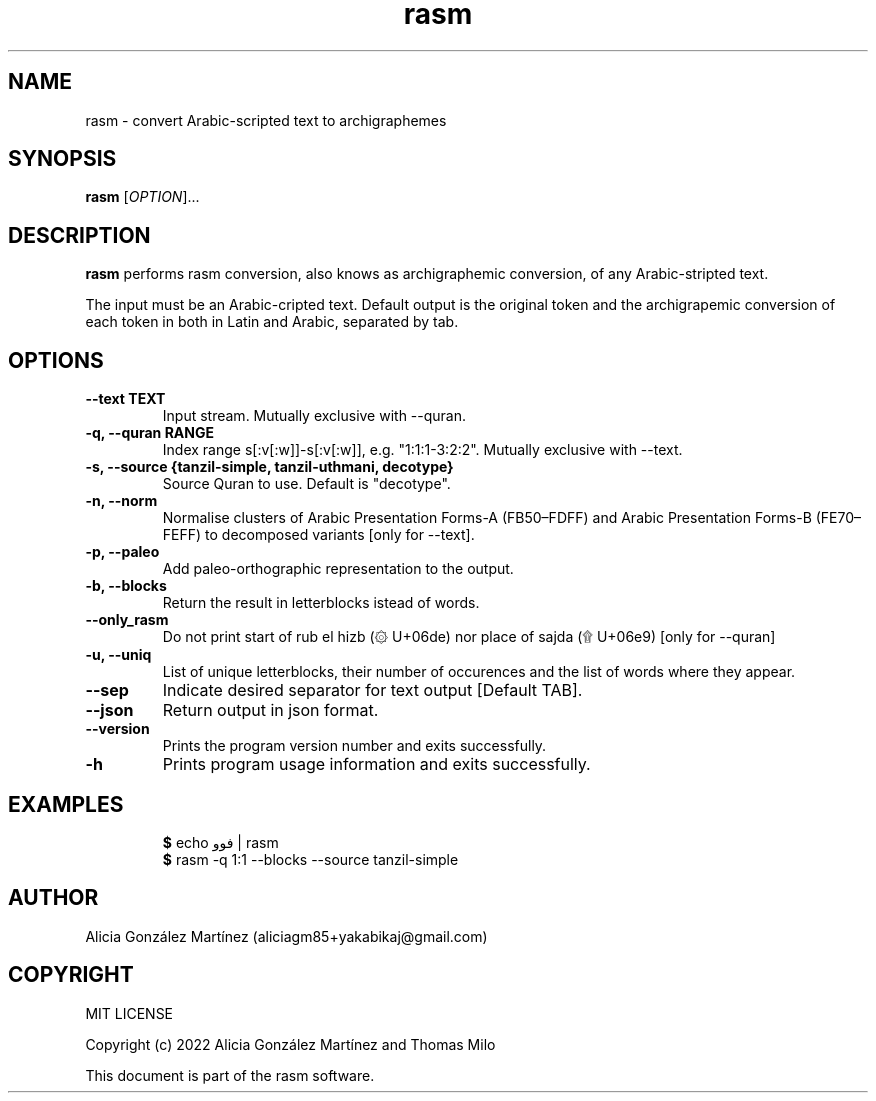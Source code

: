 .\" manpage for rasm
.\" Contact aliciagm85+yakabikaj@gmail.com to correct errors or typos
.TH rasm 1 "16 April 2022" "version 1.0" "rasm manpage"
.SH NAME
rasm - convert Arabic-scripted text to archigraphemes
.SH SYNOPSIS
.B rasm
.RI "[" OPTION "]..."
.SH DESCRIPTION
.B rasm
performs rasm conversion, also knows as archigraphemic conversion, of any Arabic-stripted text.
.PP
The input must be an Arabic-cripted text. Default output is the original token and the archigrapemic conversion of each token in both in Latin and Arabic, separated by tab.
.SH OPTIONS
.TP
.B --text TEXT
Input stream. Mutually exclusive with --quran.
.TP
.B -q, --quran RANGE
Index range s[:v[:w]]-s[:v[:w]], e.g. "1:1:1-3:2:2". Mutually exclusive with --text.
.TP
.B -s, --source {tanzil-simple, tanzil-uthmani, decotype}
Source Quran to use. Default is "decotype".
.TP
.B -n, --norm
Normalise clusters of Arabic Presentation Forms-A (FB50–FDFF) and Arabic Presentation Forms-B (FE70–FEFF) to decomposed variants [only for --text].
.TP
.B -p, --paleo
Add paleo-orthographic representation to the output.
.TP
.B -b, --blocks
Return the result in letterblocks istead of words.
.TP
.B --only_rasm
Do not print start of rub el hizb (۞ U+06de) nor place of sajda (۩ U+06e9) [only for --quran]
.TP
.B -u, --uniq
List of unique letterblocks, their number of occurences and the list of words where they appear.
.TP
.B --sep
Indicate desired separator for text output [Default TAB].
.TP
.B --json
Return output in json format.
.TP
.B --version
Prints the program version number and exits successfully.
.TP
.B -h
Prints program usage information and exits successfully.
.SH EXAMPLES
.PP
.RS
.BR $ " echo فوو | rasm "
.br
.BR $ " rasm -q 1:1 --blocks --source tanzil-simple "
.br
.RE
.PP
.SH AUTHOR
Alicia González Martínez (aliciagm85+yakabikaj@gmail.com)
.SH COPYRIGHT
MIT LICENSE
.PP
Copyright (c) 2022 Alicia González Martínez and Thomas Milo
.PP
This document is part of the rasm software.
.PP